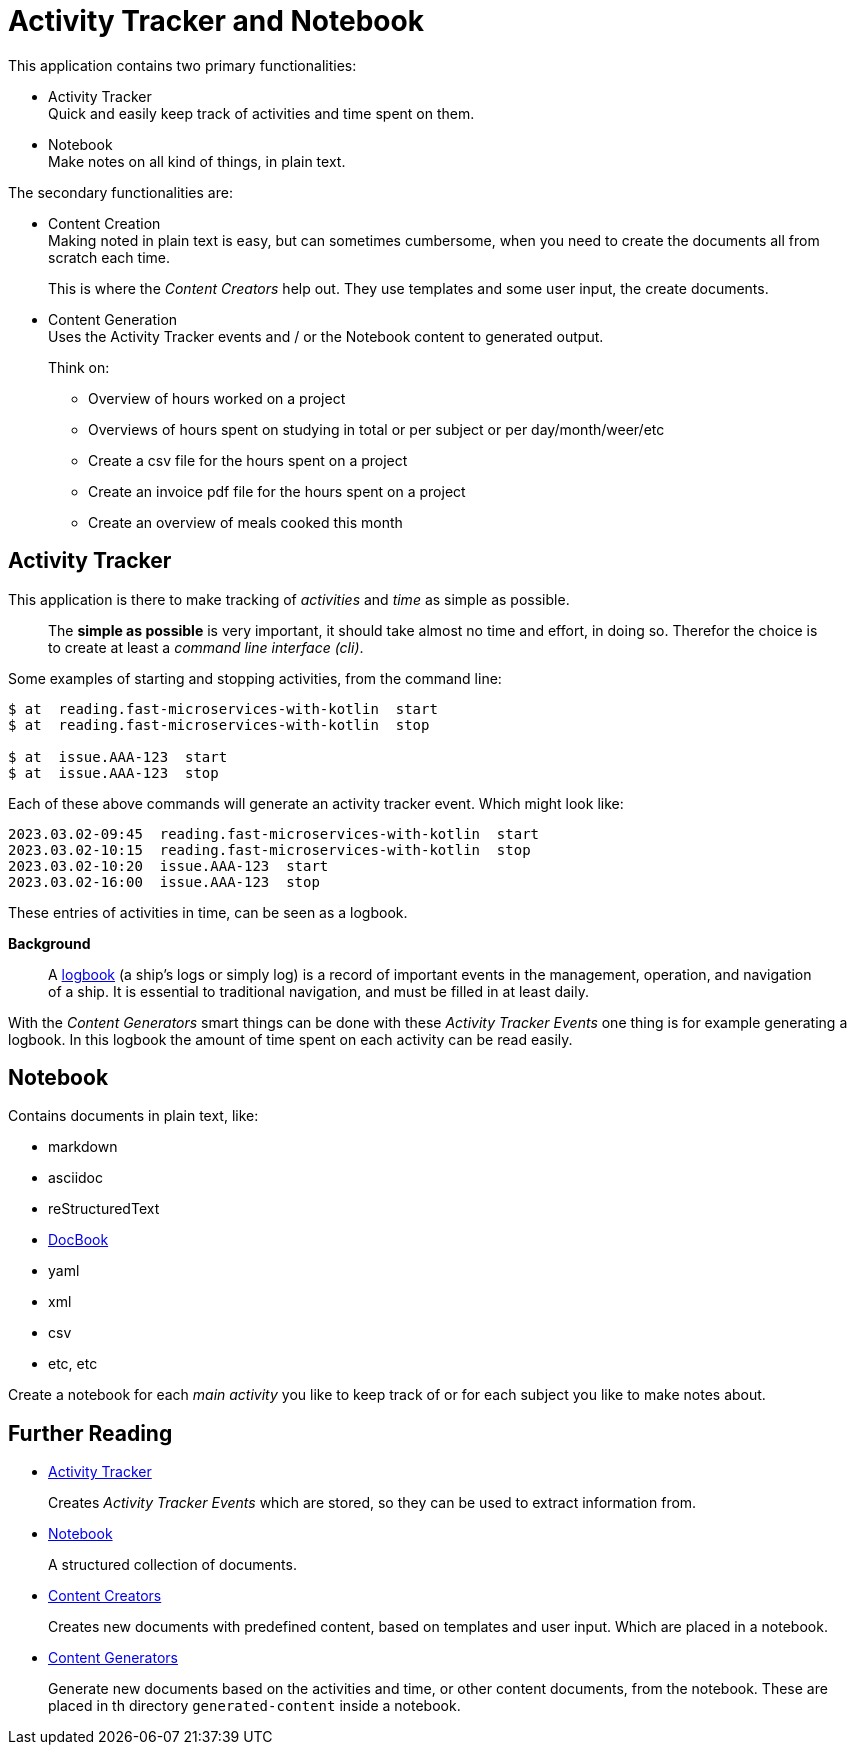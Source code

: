 = Activity Tracker and Notebook

This application contains two primary functionalities:

- Activity Tracker +
  Quick and easily keep track of activities and time spent on them.
- Notebook +
  Make notes on all kind of things, in plain text.

The secondary functionalities are:

- Content Creation +
Making noted in plain text is easy, but can sometimes cumbersome, when you need to create the documents all from scratch each time.
+
This is where the _Content Creators_ help out. They use templates and some user input, the create documents.
- Content Generation +
  Uses the Activity Tracker events and / or the Notebook content to generated output.
+
Think on:

** Overview of hours worked on a project
** Overviews of hours spent on studying in total or per subject or per day/month/weer/etc
** Create a csv file for the hours spent on a project
** Create an invoice pdf file for the hours spent on a project
** Create an overview of meals cooked this month


== Activity Tracker
This application is there to make tracking of _activities_ and _time_ as simple as possible.

> The **simple as possible** is very important, it should take almost no time and effort, in doing so.
> Therefor the choice is to create at least a _command line interface (cli)_.

Some examples of starting and stopping activities, from the command line:
----
$ at  reading.fast-microservices-with-kotlin  start
$ at  reading.fast-microservices-with-kotlin  stop

$ at  issue.AAA-123  start
$ at  issue.AAA-123  stop
----

Each of these above commands will generate an activity tracker event. Which might look like:

----
2023.03.02-09:45  reading.fast-microservices-with-kotlin  start
2023.03.02-10:15  reading.fast-microservices-with-kotlin  stop
2023.03.02-10:20  issue.AAA-123  start
2023.03.02-16:00  issue.AAA-123  stop
----
These entries of activities in time, can be seen as a logbook.

**Background**

> A https://en.wikipedia.org/wiki/Logbook[logbook] (a ship's logs or simply log) is a record of important events in the management, operation, and navigation of a ship. It is essential to traditional navigation, and must be filled in at least daily.

With the _Content Generators_ smart things can be done with these _Activity Tracker Events_ one thing is for example generating a logbook. In this logbook the amount of time spent on each activity can be read easily.

== Notebook

Contains documents in plain text, like:

- markdown
- asciidoc
- reStructuredText
- https://docbook.org/[DocBook]
- yaml
- xml
- csv
- etc, etc

Create a notebook for each _main activity_ you like to keep track of or for each subject you like to make notes about.


== Further Reading

- xref:activity-tracker.adoc[Activity Tracker]
+
Creates _Activity Tracker Events_ which are stored, so they can be used to extract
information from.

- xref:notebook.adoc[Notebook]
+
A structured collection of documents.

- xref:content-creators.adoc[Content Creators]
+
Creates new documents with predefined content, based on templates and user input. Which are placed in a notebook.

- xref:content-generators.adoc[Content Generators]
+
Generate new documents based on the activities and time, or other content documents, from the notebook. These are placed in th directory `generated-content` inside a notebook.
